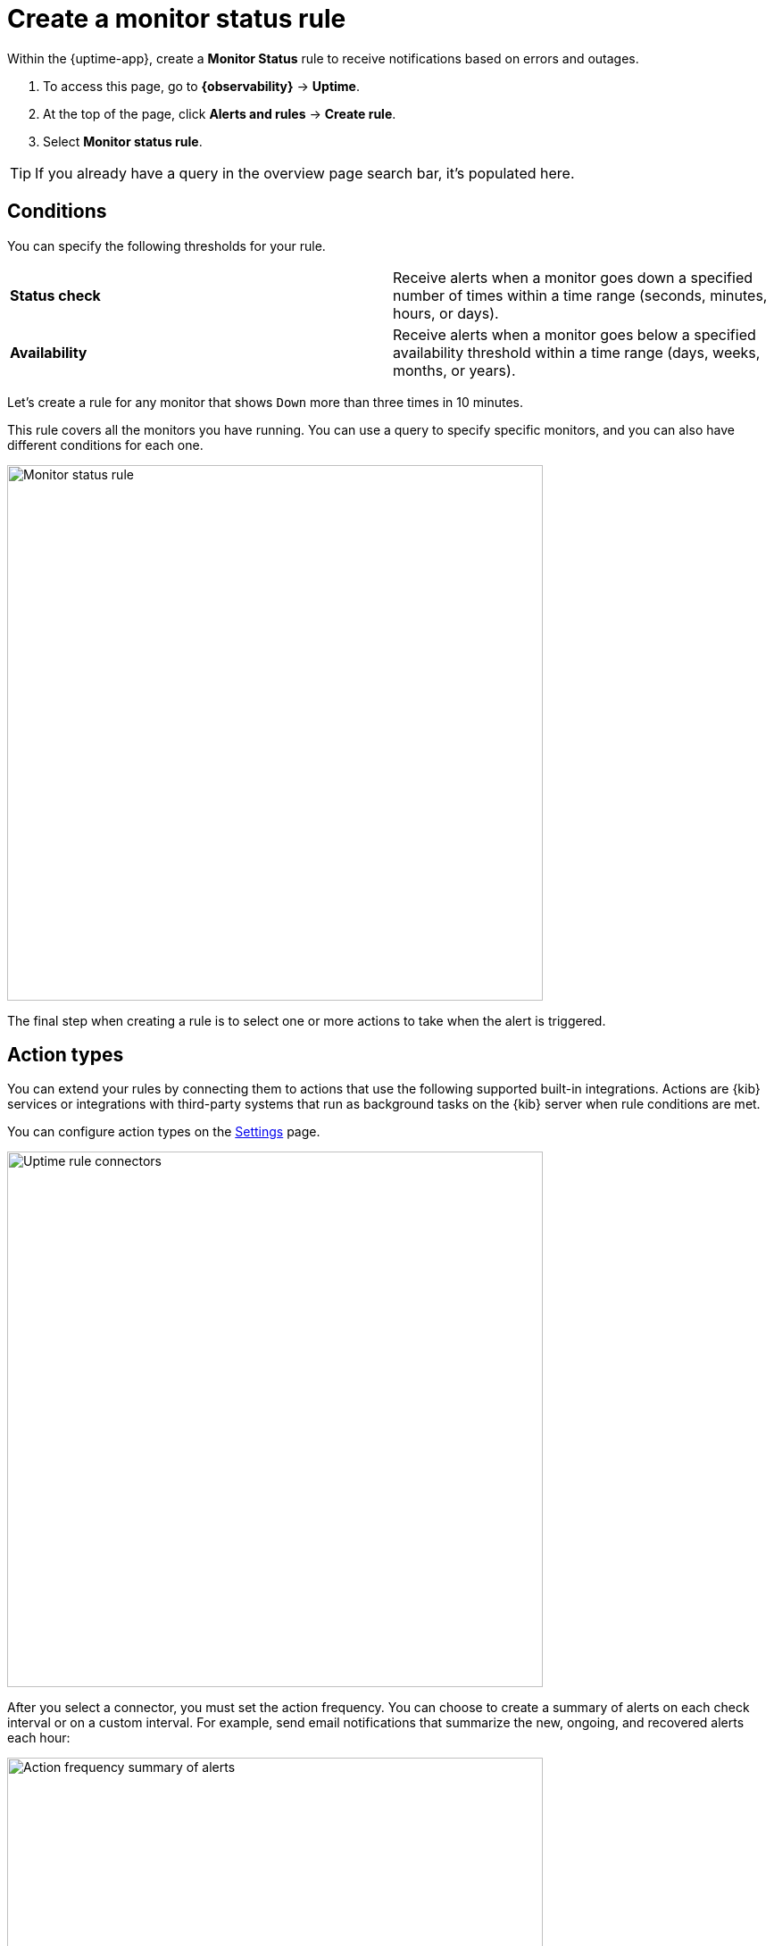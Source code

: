 [[monitor-status-alert]]
= Create a monitor status rule

//REVIEWERS: I no longer see the Uptime app in 8.12. But I do see this rule available under synthetics.
//Do we want these docs to apply to synthetics instead of uptime?

//TODO: This topic requires updates if we want it to apply to Synthetics. Will need to add a list of supported connectors.
//It's confusing, though, that the list of connectors available under Settings is different than the list
//that is available under Alerts and rules > Monitor status rule.

Within the {uptime-app}, create a **Monitor Status** rule to receive notifications
based on errors and outages.

. To access this page, go to **{observability}** -> **Uptime**.
. At the top of the page, click **Alerts and rules** -> **Create rule**.
. Select **Monitor status rule**.

[TIP]
===============================
If you already have a query in the overview page search bar, it's populated here.
===============================

[discrete]
[[status-alert-conditions]]
== Conditions

You can specify the following thresholds for your rule.

|===

| *Status check* | Receive alerts when a monitor goes down a specified number of
times within a time range (seconds, minutes, hours, or days).

| *Availability* | Receive alerts when a monitor goes below a specified availability
threshold within a time range (days, weeks, months, or years).

|===

Let's create a rule for any monitor that shows `Down` more than three times in 10 minutes.

This rule covers all the monitors you have running. You can use a query to specify
specific monitors, and you can also have different conditions for each one.

[role="screenshot"]
image::images/monitor-status-alert.png[Monitor status rule,width=600]

The final step when creating a rule is to select one or more actions to take when
the alert is triggered.

[discrete]
[[action-types-status]]
== Action types

You can extend your rules by connecting them to actions that use the following
supported built-in integrations. Actions are {kib} services or integrations with
third-party systems that run as background tasks on the {kib} server when rule conditions are met.

You can configure action types on the <<configure-uptime-alert-connectors,Settings>> page.

[role="screenshot"]
image::images/uptime-alert-connectors.png[Uptime rule connectors,width=600]

After you select a connector, you must set the action frequency. You can choose to create a summary of alerts on each check interval or on a custom interval. For example, send email notifications that summarize the new, ongoing, and recovered alerts each hour:

[role="screenshot"]
image::images/action-alert-summary.png[Action frequency summary of alerts,width=600]
// NOTE: This is an autogenerated screenshot. Do not edit it directly.

Alternatively, you can set the action frequency such that you choose how often the action runs (for example, at each check interval, only when the alert status changes, or at a custom action interval). In this case, you must also select the specific threshold condition that affects when actions run: `Uptime Down Monitor` or `Recovered`.

[role="screenshot"]
image::images/uptime-run-when-selection.png[Action frequency for each alert,width=600]

[discrete]
[[action-variables-status]]
== Action variables

Use the default notification message or customize it.
You can add more context to the message by clicking the icon above the message text box
and selecting from a list of available variables.

[role="screenshot"]
image::images/monitor-status-alert-default-message.png[Default notification message for monitor status rules with open "Add variable" popup listing available action variables,width=600]

[discrete]
[[recovery-variables-status]]
== Alert recovery

To receive a notification when the alert recovers, select *Run when Recovered*. Use the default notification message or customize it. You can add more context to the message by clicking the icon above the message text box and selecting from a list of available variables.

[role="screenshot"]
image::images/monitor-status-alert-recovery.png[Default recovery message for monitor status rules with open "Add variable" popup listing available action variables,width=600]